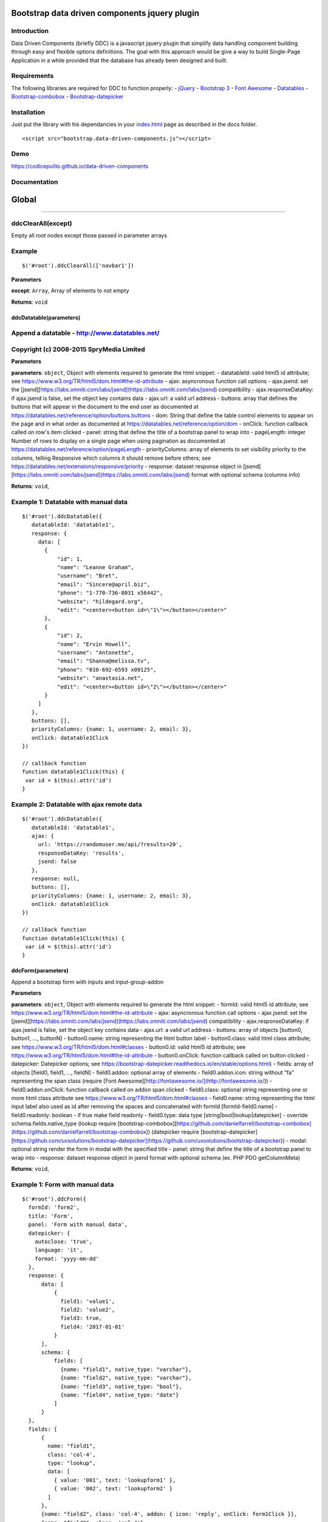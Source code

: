 Bootstrap data driven components jquery plugin
==============================================

|Build Status| |codecov| |Standard - JavaScript Style Guide| |Code
Climate| |Issue Count| |API Doc|

Introduction
------------

Data Driven Components (briefly DDC) is a javascript jquery plugin that
simplify data handling component building through easy and flexible
options definitions. The goal with this approach would be give a way to
build Single-Page Application in a while provided that the database has
already been designed and built.

Requirements
------------

The following libraries are required for DDC to function properly: -
`jQuery <https://jquery.com/>`__ - `Bootstrap
3 <https://getbootstrap.com/docs/3.3/>`__ - `Font
Awesome <http://fontawesome.io/>`__ -
`Datatables <https://datatables.net/>`__ -
`Bootstrap-combobox <https://github.com/danielfarrell/bootstrap-combobox>`__
-
`Bootstrap-datepicker <https://github.com/uxsolutions/bootstrap-datepicker>`__

Installation
------------

Just put the library with his dependancies in your
`index.html <docs/index.html>`__ page as described in the docs folder.

::

    <script src="bootstrap.data-driven-components.js"></script>

Demo
----

https://codicepulito.github.io/data-driven-components

Documentation
-------------

Global
======

--------------

ddcClearAll(except)
-------------------

Empty all root nodes except those passed in parameter arrays

Example
-------

::

    $('#root').ddcClearAll(['navbar1'])

**Parameters**

**except**: ``Array``, Array of elements to not empty

**Returns**: ``void``

ddcDatatable(parameters)
~~~~~~~~~~~~~~~~~~~~~~~~

Append a datatable - http://www.datatables.net/
-----------------------------------------------

Copyright (c) 2008-2015 SpryMedia Limited
-----------------------------------------

**Parameters**

**parameters**: ``object``, Object with elements required to generate
the html snippet: - datatableId: valid html5 id attribute; see
https://www.w3.org/TR/html5/dom.html#the-id-attribute - ajax:
asyncronous function call options - ajax.jsend: set the
[jsend][https://labs.omniti.com/labs/jsend](https://labs.omniti.com/labs/jsend)
compatibility - ajax.responseDataKey: if ajax.jsend is false, set the
object key contains data - ajax.url: a valid url address - buttons:
array that defines the buttons that will appear in the document to the
end user as documented at
https://datatables.net/reference/option/buttons.buttons - dom: String
that define the table control elements to appear on the page and in what
order as documented at https://datatables.net/reference/option/dom -
onClick: function callback called on row's item clicked - panel: string
that define the title of a bootstrap panel to wrap into - pageLength:
integer Number of rows to display on a single page when using pagination
as documented at https://datatables.net/reference/option/pageLength -
priorityColumns: array of elements to set visibility priority to the
columns, telling Responsive which columns it should remove before
others; see https://datatables.net/extensions/responsive/priority -
response: dataset response object in
[jsend][https://labs.omniti.com/labs/jsend](https://labs.omniti.com/labs/jsend)
format with optional schema (columns info)

**Returns**: ``void``,

Example 1: Datatable with manual data
-------------------------------------

::

    $('#root').ddcDatatable({
       datatableId: 'datatable1',
       response: {
         data: [
           {
               "id": 1,
               "name": "Leanne Graham",
               "username": "Bret",
               "email": "Sincere@april.biz",
               "phone": "1-770-736-8031 x56442",
               "website": "hildegard.org",
               "edit": "<center><button id=\"1\"></button></center>"
           },
           {
               "id": 2,
               "name": "Ervin Howell",
               "username": "Antonette",
               "email": "Shanna@melissa.tv",
               "phone": "010-692-6593 x09125",
               "website": "anastasia.net",
               "edit": "<center><button id=\"2\"></button></center>"
           }
         ]
       },
       buttons: [],
       priorityColumns: {name: 1, username: 2, email: 3},
       onClick: datatable1Click
    })

    // callback function
    function datatable1Click(this) {
     var id = $(this).attr('id')
    }

Example 2: Datatable with ajax remote data
------------------------------------------

::

    $('#root').ddcDatatable({
       datatableId: 'datatable1',
       ajax: {
         url: 'https://randomuser.me/api/?results=20',
         responseDataKey: 'results',
         jsend: false
       },
       response: null,
       buttons: [],
       priorityColumns: {name: 1, username: 2, email: 3},
       onClick: datatable1Click
    })

    // callback function
    function datatable1Click(this) {
     var id = $(this).attr('id')
    }

ddcForm(parameters)
~~~~~~~~~~~~~~~~~~~

Append a bootstrap form with inputs and input-group-addon

**Parameters**

**parameters**: ``object``, Object with elements required to generate
the html snippet: - formId: valid html5 id attribute; see
https://www.w3.org/TR/html5/dom.html#the-id-attribute - ajax:
asyncronous function call options - ajax.jsend: set the
[jsend][https://labs.omniti.com/labs/jsend](https://labs.omniti.com/labs/jsend)
compatibility - ajax.responseDataKey: if ajax.jsend is false, set the
object key contains data - ajax.url: a valid url address - buttons:
array of objects [button0, button1, ..., buttonN] - button0.name: string
representing the html button label - button0.class: valid html class
attribute; see https://www.w3.org/TR/html5/dom.html#classes -
button0.id: valid html5 id attribute; see
https://www.w3.org/TR/html5/dom.html#the-id-attribute - button0.onClick:
function callback called on button clicked - datepicker: Datepicker
options; see
https://bootstrap-datepicker.readthedocs.io/en/stable/options.html) -
fields: array of objects [field0, field1, ..., fieldN] - field0.addon:
optional array of elements - field0.addon.icon: string without "fa"
representing the span class (require [Font
Awesome][http://fontawesome.io/](http://fontawesome.io/)) -
field0.addon.onClick: function callback called on addon span clicked -
field0.class: optional string representing one or more html class
attribute see https://www.w3.org/TR/html5/dom.html#classes -
field0.name: string representing the html input label also used as id
after removing the spaces and concatenated with formId
[formId-field0.name] - field0.readonly: boolean - if true make field
readonly - field0.type: data type [string\|bool\|lookup\|datepicker] -
override schema.fields.native\_type (lookup require
[bootstrap-combobox][https://github.com/danielfarrell/bootstrap-combobox](https://github.com/danielfarrell/bootstrap-combobox))
(datepicker require
[bootstrap-datepicker][https://github.com/uxsolutions/bootstrap-datepicker](https://github.com/uxsolutions/bootstrap-datepicker))
- modal: optional string render the form in modal with the specified
title - panel: string that define the title of a bootstrap panel to wrap
into - response: dataset response object in jsend format with optional
schema (ex. PHP PDO getColumnMeta)

**Returns**: ``void``,

Example 1: Form with manual data
--------------------------------

::

    $('#root').ddcForm({
      formId: 'form2',
      title: 'Form',
      panel: 'Form with manual data',
      datepicker: {
        autoclose: 'true',
        language: 'it',
        format: 'yyyy-mm-dd'
      },
      response: {
          data: [
              {
                field1: 'value1',
                field2: 'value2',
                field3: true,
                field4: '2017-01-01'
              }
          ],
          schema: {
              fields: [
                {name: "field1", native_type: "varchar"},
                {name: "field2", native_type: "varchar"},
                {name: "field3", native_type: "bool"},
                {name: "field4", native_type: "date"}
              ]
          }
      },
      fields: [
          {
            name: "field1",
            class: 'col-4',
            type: "lookup",
            data: [
              { value: '001', text: 'lookupform1' },
              { value: '002', text: 'lookupform2' }
            ]
          },
          {name: "field2", class: 'col-4', addon: { icon: 'reply', onClick: form1Click }},
          {name: "field3", class: 'col-4'},
          {name: "field4", class: 'col-4', type: 'datepicker'}
      ],
      buttons: [
          { name: "Cancel", class: "btn btn-default" },
          { name: "Add", class: "btn btn-primary", id: 'addForm2Send', onClick: addFormSend }
      ]
    })

    // callback function for button
    function addFormSend(parameters) {
        console.log(parameters)
    }

    // callback function for addon
    function form1Click(this) {
        var id = $(this).attr('id')
        console.log(id)
    }

Example 2: Form with lookup ajax remote data
--------------------------------------------

::

    $('#root').ddcForm({
      formId: 'form1',
      panel: 'Form with ajax remote data',
      response: null,
      fields: [
        {
          name: "field1",
          type: "lookup",
          url: 'https://raw.githubusercontent.com/codicepulito/data-driven-components/master/test/json/jsendLookup.json'
        },
        {name: "field2", type: "string"},
        {name: "field3", type: "bool"}
      ],
      buttons: [
        { name: "Cancel", class: "btn btn-default" },
        { name: "Add", class: "btn btn-primary", id: 'addForm1Send', onClick: addFormSend }
      ]
    })

    // callback function for button
    function addFormSend(parameters) {
        console.log(parameters)
    }

ddcLocale(locale)
~~~~~~~~~~~~~~~~~

Get or set a language locale

**Parameters**

**locale**: ``string``, Optional language locale setter

**Returns**: ``Array``, Actual country code and language locale

Example
-------

::

    $('#root').ddcLocale('it')

ddcModal(modalId, title, message, buttons)
~~~~~~~~~~~~~~~~~~~~~~~~~~~~~~~~~~~~~~~~~~

Append a bootstrap modal with title and message

**Parameters**

**modalId**: ``string``, A valid html5 id attribute; see
https://www.w3.org/TR/html5/dom.html#the-id-attribute

**title**: ``string``, The modal title

**message**: ``string``, The modal body contains the message

**buttons**: ``Array``, array of objects [button0, button1, ...,
buttonN] - button0.class: valid html class attribute; see
https://www.w3.org/TR/html5/dom.html#classes - button0.data: string
value usable in callback - button0.id: valid html5 id attribute; see
https://www.w3.org/TR/html5/dom.html#the-id-attribute - button0.name:
string representing the html button label - button0.onClick: function
callback called on button clicked

**Returns**: ``void``,

Example
-------

::

    $('#root').ddcModal('modal1', 'Modal Title', 'This is a message.');
    $('#modal1').modal('show');

Example with buttons
--------------------

::

    // callback functions
    function addModalSend(value) {
      console.log(value)
    }

    $('#root').ddcModal('modal1', 'Modal Title', 'This is a message.', [
     { name: "Cancel", class: "btn btn-default" },
     { name: "Add", class: "btn btn-primary", data: 'myValue', id: 'addModalSend', onClick: addModalSend }
    ]);
    $('#modal1').modal('show');

ddcNavbar(parameters)
~~~~~~~~~~~~~~~~~~~~~

Append a bootstrap navbar menu with items and dropdown sub-items

**Parameters**

**parameters**: ``object``, Object with elements required to generate
the html snippet: - navbarId: valid html5 id attribute; see
https://www.w3.org/TR/html5/dom.html#the-id-attribute - items: array of
objects [item0, item1, ..., itemN] - item0.id: null if it has submenu or
valid html5 id attribute - item0.name: null as separator or string
representing the html value of item visible to the user - item0.submenu:
optional array of items object [subitem0, subitem1, ..., subitemN] -
item0.onClick: function callback called on item/subitem click

**Returns**: ``void``,

Example
-------

::

    // callback functions
    function navbar1Click(id) {
      $('#root').ddcModal('modal1', 'Navbar Click', 'Navbar subitem 1 clicked.');
      $('#modal1').modal('show');
    }

    function navbar2Click(id) {
      $('#root').ddcModal('modal1', 'Navbar Click', 'Navbar subitem 2 clicked.');
      $('#modal1').modal('show');
    }

    function navbar3Click(id) {
      $('#root').ddcModal('modal1', 'Navbar Click', 'Navbar item 3 clicked.');
      $('#modal1').modal('show');
    }

    $(document).ready(function() {
      $('#root').ddcNavbar({
        navbarId: 'navbar1',                // id attribute
        items: [
          {
            id: null,                       // id attribute
            name: "Item 1",                 // html value visible to the user
            submenu: [
              { id: 1, name: "Subitem 1", onClick: navbar1Click},
              { id: null, name: null },     // separator
              { id: 2, name: "Subitem 2", onClick: navbar2Click}
            ]
          },
          { id: 3, name: "Item 3", onClick: navbar3Click},
        ]
      })
    })

ddcVersion()
~~~~~~~~~~~~

Return [semver][http://semver.org/](http://semver.org/) compatible
version number

**Returns**: ``String``, Actual version

--------------

.. |Build Status| image:: https://travis-ci.org/codicepulito/data-driven-components.svg?branch=master
   :target: https://travis-ci.org/codicepulito/data-driven-components
.. |codecov| image:: https://codecov.io/gh/codicepulito/data-driven-components/branch/master/graph/badge.svg
   :target: https://codecov.io/gh/codicepulito/data-driven-components
.. |Standard - JavaScript Style Guide| image:: https://img.shields.io/badge/code%20style-standard-brightgreen.svg
   :target: http://standardjs.com/
.. |Code Climate| image:: https://codeclimate.com/github/codicepulito/data-driven-components/badges/gpa.svg
   :target: https://codeclimate.com/github/codicepulito/data-driven-components
.. |Issue Count| image:: https://codeclimate.com/github/codicepulito/data-driven-components/badges/issue_count.svg
   :target: https://codeclimate.com/github/codicepulito/data-driven-components
.. |API Doc| image:: https://doclets.io/codicepulito/data-driven-components/master.svg
   :target: https://doclets.io/codicepulito/data-driven-components/master
